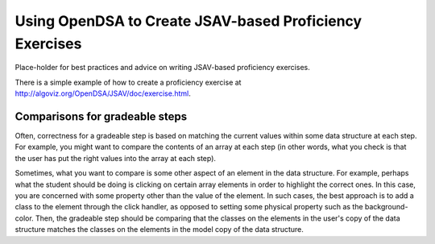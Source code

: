 .. _JSAVExercise:

Using OpenDSA to Create JSAV-based Proficiency Exercises
========================================================

Place-holder for best practices and advice on writing JSAV-based
proficiency exercises.

There is a simple example of how to create a proficiency exercise at
http://algoviz.org/OpenDSA/JSAV/doc/exercise.html.


Comparisons for gradeable steps
-------------------------------

Often, correctness for a gradeable step is based on matching the
current values within some data structure at each step.
For example, you might want to compare the contents of an array at
each step (in other words, what you check is that the user has put the
right values into the array at each step).

Sometimes, what you want to compare is some other aspect of an element
in the data structure.
For example, perhaps what the student should be doing is clicking on
certain array elements in order to highlight the correct ones.
In this case, you are concerned with some property other than the
value of the element.
In such cases, the best approach is to add a class to the element
through the click handler, as opposed to setting some physical
property such as the background-color.
Then, the gradeable step should be comparing that the classes on the
elements in the user's copy of the data structure  matches the classes
on the elements in the model copy of the data structure.
